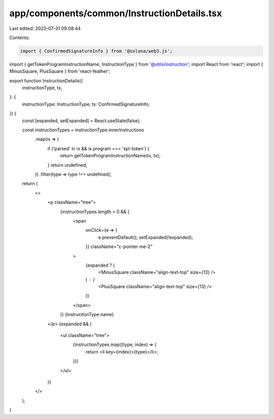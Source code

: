 app/components/common/InstructionDetails.tsx
============================================

Last edited: 2023-07-31 09:08:44

Contents:

.. code-block:: tsx

    import { ConfirmedSignatureInfo } from '@solana/web3.js';
import { getTokenProgramInstructionName, InstructionType } from '@utils/instruction';
import React from 'react';
import { MinusSquare, PlusSquare } from 'react-feather';

export function InstructionDetails({
    instructionType,
    tx,
}: {
    instructionType: InstructionType;
    tx: ConfirmedSignatureInfo;
}) {
    const [expanded, setExpanded] = React.useState(false);

    const instructionTypes = instructionType.innerInstructions
        .map(ix => {
            if ('parsed' in ix && ix.program === 'spl-token') {
                return getTokenProgramInstructionName(ix, tx);
            }
            return undefined;
        })
        .filter(type => type !== undefined);

    return (
        <>
            <p className="tree">
                {instructionTypes.length > 0 && (
                    <span
                        onClick={e => {
                            e.preventDefault();
                            setExpanded(!expanded);
                        }}
                        className="c-pointer me-2"
                    >
                        {expanded ? (
                            <MinusSquare className="align-text-top" size={13} />
                        ) : (
                            <PlusSquare className="align-text-top" size={13} />
                        )}
                    </span>
                )}
                {instructionType.name}
            </p>
            {expanded && (
                <ul className="tree">
                    {instructionTypes.map((type, index) => {
                        return <li key={index}>{type}</li>;
                    })}
                </ul>
            )}
        </>
    );
}


